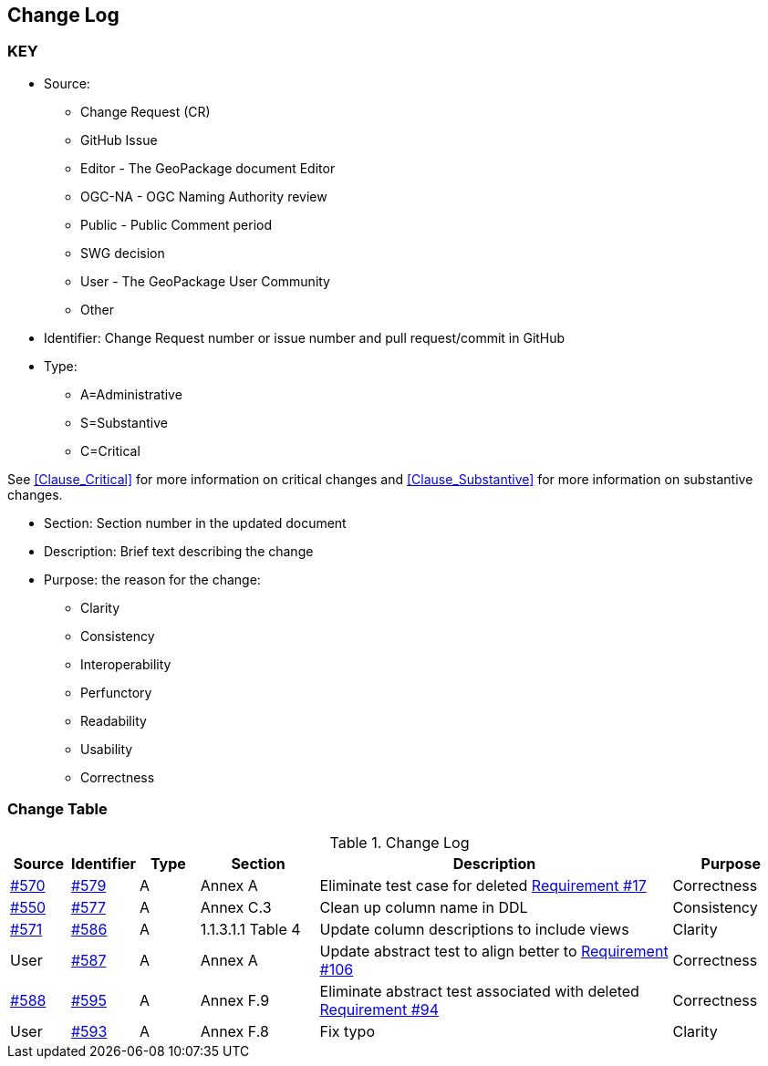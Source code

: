 [[change-log]]
== Change Log

=== KEY

* Source:
** Change Request (CR)
** GitHub Issue
** Editor - The GeoPackage document Editor
** OGC-NA - OGC Naming Authority review
** Public - Public Comment period
** SWG decision
** User - The GeoPackage User Community
** Other

* Identifier: Change Request number or issue number and pull request/commit in GitHub
//if an OGC Change Request, format as follows: URL[Change Request number]
//if a GitHub issue, format as follows: URL[issue number], URL[pull request or commit short identifier]

* Type:
** A=Administrative
** S=Substantive
** C=Critical

See <<Clause_Critical>> for more information on critical changes and
<<Clause_Substantive>> for more information on substantive changes.

* Section: Section number in the updated document
* Description: Brief text describing the change
* Purpose: the reason for the change:
** Clarity
** Consistency
** Interoperability
** Perfunctory
** Readability
** Usability
** Correctness

=== Change Table
[[table_change_log]]
.Change Log
[cols="1a,1a,1a,2a,6a,2a",options="header"]
|=======================================================================
|Source      |Identifier     |Type                 |Section |Description |Purpose
|link:https://github.com/opengeospatial/geopackage/issues/570[#570] |link:https://github.com/opengeospatial/geopackage/pull/579[#579] | A | Annex A | Eliminate test case for deleted link:http://www.geopackage.org/spec/#r17[Requirement #17] | Correctness
|link:https://github.com/opengeospatial/geopackage/issues/550[#550]  |link:https://github.com/opengeospatial/geopackage/pull/577[#577]   | A  | Annex C.3  | Clean up column name in DDL  | Consistency
|link:https://github.com/opengeospatial/geopackage/pull/571[#571] |link:https://github.com/opengeospatial/geopackage/pull/586[#586]   | A   | 1.1.3.1.1 Table 4  | Update column descriptions to include views  | Clarity
|User   |link:https://github.com/opengeospatial/geopackage/pull/587[#587]   | A  | Annex A | Update abstract test to align better to link:http://www.geopackage.org/spec/#r106[Requirement #106] | Correctness
|link:https://github.com/opengeospatial/geopackage/pull/588[#588]  | link:https://github.com/opengeospatial/geopackage/pull/595[#595]  | A  | Annex F.9  | Eliminate abstract test associated with deleted link:http://www.geopackage.org/spec/#r94[Requirement #94]  | Correctness
|User   |link:https://github.com/opengeospatial/geopackage/pull/593[#593]   | A  | Annex F.8 | Fix typo | Clarity
|=======================================================================
